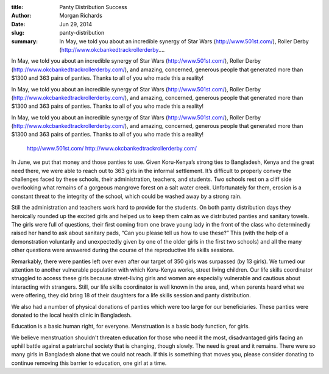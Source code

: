 :title: Panty Distribution Success
:author: Morgan Richards
:date: Jun 29, 2014
:slug: panty-distribution
 
:summary: In May, we told you about an incredible synergy of Star Wars (http://www.501st.com/), Roller Derby (http://www.okcbankedtrackrollerderby....
 



 



 



In May, we told you about an incredible synergy of Star Wars (http://www.501st.com/), Roller Derby (http://www.okcbankedtrackrollerderby.com/), and amazing, concerned, generous people that generated more than $1300 and 363 pairs of panties. Thanks to all of you who made this a reality!



In May, we told you about an incredible synergy of Star Wars (http://www.501st.com/), Roller Derby (http://www.okcbankedtrackrollerderby.com/), and amazing, concerned, generous people that generated more than $1300 and 363 pairs of panties. Thanks to all of you who made this a reality!



In May, we told you about an incredible synergy of Star Wars (http://www.501st.com/), Roller Derby (http://www.okcbankedtrackrollerderby.com/), and amazing, concerned, generous people that generated more than $1300 and 363 pairs of panties. Thanks to all of you who made this a reality!

	`http://www.501st.com/ <http://www.501st.com/>`_		`http://www.okcbankedtrackrollerderby.com/ <http://www.okcbankedtrackrollerderby.com/>`_	

In June, we put that money and those panties to use. Given Koru-Kenya’s strong ties to Bangladesh, Kenya and the great need there, we were able to reach out to 363 girls in the informal settlement. It’s difficult to properly convey the challenges faced by these schools, their administration, teachers, and students. Two schools rest on a cliff side overlooking what remains of a gorgeous mangrove forest on a salt water creek. Unfortunately for them, erosion is a constant threat to the integrity of the school, which could be washed away by a strong rain.



 



Still the administration and teachers work hard to provide for the students. On both panty distribution days they heroically rounded up the excited girls and helped us to keep them calm as we distributed panties and sanitary towels. The girls were full of questions, their first coming from one brave young lady in the front of the class who determinedly raised her hand to ask about sanitary pads, “Can you please tell us how to use these?” This (with the help of a demonstration voluntarily and unexpectedly given by one of the older girls in the first two schools) and all the many other questions were answered during the course of the reproductive life skills sessions.



 



Remarkably, there were panties left over even after our target of 350 girls was surpassed (by 13 girls). We turned our attention to another vulnerable population with which Koru-Kenya works, street living children. Our life skills coordinator struggled to access these girls because street-living girls and women are especially vulnerable and cautious about interacting with strangers. Still, our life skills coordinator is well known in the area, and, when parents heard what we were offering, they did bring 18 of their daughters for a life skills session and panty distribution.



 



We also had a number of physical donations of panties which were too large for our beneficiaries. These panties were donated to the local health clinic in Bangladesh.



 



Education is a basic human right, for everyone. Menstruation is a basic body function, for girls. 



 



We believe menstruation shouldn't threaten education for those who need it the most, disadvantaged girls facing an uphill battle against a patriarchal society that is changing, though slowly. The need is great and it remains. There were so many girls in Bangladesh alone that we could not reach. If this is something that moves you, please consider donating to continue removing this barrier to education, one girl at a time.

